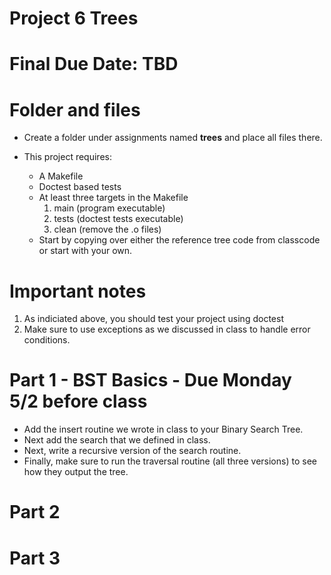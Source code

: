 * Project 6 Trees

* Final Due Date: TBD


* Folder and files

- Create a folder under assignments named *trees* 
  and place all files there.

- This project requires:
  - A Makefile
  - Doctest based tests
  - At least three targets in the Makefile
    1. main (program executable)
    2. tests (doctest tests executable)
    3. clean (remove the .o files) 
  - Start by copying over either the reference tree code from
    classcode or start with your own.
    
* Important notes
1. As indiciated above, you should test your project using doctest
2. Make sure to use exceptions as we discussed in class to handle error conditions.


* Part 1 - BST Basics - Due Monday 5/2 before class

- Add the insert routine we wrote in class to your Binary Search Tree.
- Next add the search that we defined in class.
- Next, write a recursive version of the search routine.
- Finally, make sure to run the traversal routine (all three versions)
  to see how they output the tree.
  

* Part 2

* Part 3

